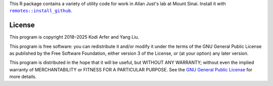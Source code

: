 This R package contains a variety of utility code for work in Allan Just's lab at Mount Sinai. Install it with |X|_.

.. |X| replace:: ``remotes::install_github``
.. _X: https://www.rdocumentation.org/packages/remotes/topics/install_github

License
============================================================

This program is copyright 2018–2025 Kodi Arfer and Yang Liu.

This program is free software: you can redistribute it and/or modify it under the terms of the GNU General Public License as published by the Free Software Foundation, either version 3 of the License, or (at your option) any later version.

This program is distributed in the hope that it will be useful, but WITHOUT ANY WARRANTY; without even the implied warranty of MERCHANTABILITY or FITNESS FOR A PARTICULAR PURPOSE. See the `GNU General Public License`_ for more details.

.. _`GNU General Public License`: http://www.gnu.org/licenses/
